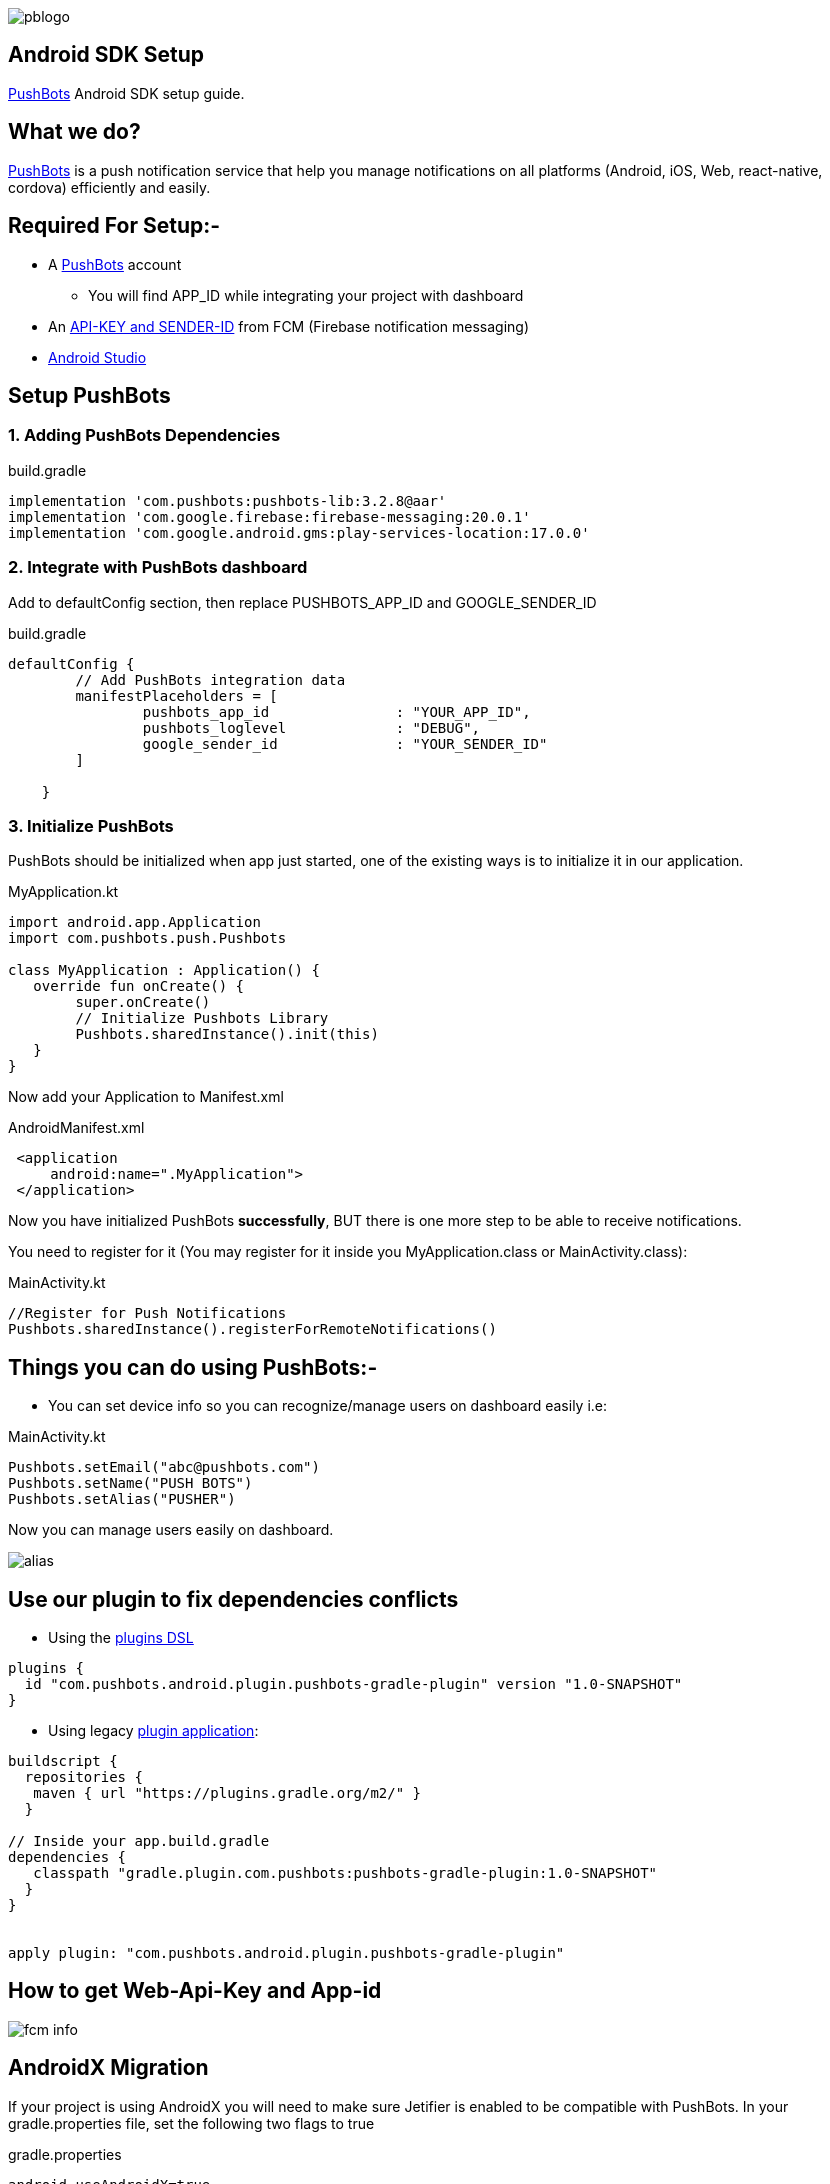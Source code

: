 

image::img/pblogo.png[role="center]

<<<




== Android SDK Setup

https://pushbots.com[PushBots] Android SDK setup guide.

<<<
== What we do?
https://pushbots.com[PushBots] is a push notification service that help you manage notifications on all platforms
(Android, iOS, Web, react-native, cordova) efficiently and easily.

<<<
== Required For Setup:-
   - A https://pushbots.com[PushBots] account
       * You will find APP_ID while integrating your project with dashboard
   - An https://www.pushbots.help/en/articles/498201-the-google-part-firebase-server-key-and-sender-id[API-KEY and SENDER-ID] from FCM (Firebase notification messaging)
   - https://developer.android.com/studio[Android Studio]

<<<
== Setup PushBots
=== 1. Adding PushBots Dependencies



[source,groovy]
.build.gradle
----
implementation 'com.pushbots:pushbots-lib:3.2.8@aar'
implementation 'com.google.firebase:firebase-messaging:20.0.1'
implementation 'com.google.android.gms:play-services-location:17.0.0'
----

=== 2. Integrate with PushBots dashboard
Add to defaultConfig section, then replace PUSHBOTS_APP_ID and GOOGLE_SENDER_ID
[source,groovy]
.build.gradle
----
defaultConfig {
        // Add PushBots integration data
        manifestPlaceholders = [
                pushbots_app_id               : "YOUR_APP_ID",
                pushbots_loglevel             : "DEBUG",
                google_sender_id              : "YOUR_SENDER_ID"
        ]

    }
----

=== 3. Initialize PushBots
PushBots should be initialized when app just started, one of the existing ways is to initialize it in our application.

[source, kotlin]
.MyApplication.kt
----
import android.app.Application
import com.pushbots.push.Pushbots

class MyApplication : Application() {
   override fun onCreate() {
        super.onCreate()
        // Initialize Pushbots Library
        Pushbots.sharedInstance().init(this)
   }
}
----

Now add your Application to Manifest.xml
[source,xml]
.AndroidManifest.xml
----
 <application
     android:name=".MyApplication">
 </application>
----





// image:img/rocket.jpg[Play, title="Play", height="20", width="40"]


<<<

Now you have initialized PushBots *successfully*, BUT there is one more step to be able to receive notifications.

You need to register for it (You may register for it inside you MyApplication.class or MainActivity.class):
[source,kotlin]
.MainActivity.kt
----
//Register for Push Notifications
Pushbots.sharedInstance().registerForRemoteNotifications()
----


<<<
== Things you can do using PushBots:-

- You can set device info so you can recognize/manage users on dashboard easily i.e:

[source,kotlin]
.MainActivity.kt
----
Pushbots.setEmail("abc@pushbots.com")
Pushbots.setName("PUSH BOTS")
Pushbots.setAlias("PUSHER")
----
<<<
Now you can manage users easily on dashboard.

image::img/alias.jpg[]



<<<

== Use our plugin to fix dependencies conflicts


- Using the https://docs.gradle.org/current/userguide/plugins.html#sec:plugins_block[plugins DSL]

[source, groovy]
----
plugins {
  id "com.pushbots.android.plugin.pushbots-gradle-plugin" version "1.0-SNAPSHOT"
}
----

<<<
<<<
<<<
<<<

- Using legacy https://docs.gradle.org/current/userguide/plugins.html#sec:old_plugin_application[plugin application]:

[source, groovy]

----
buildscript {
  repositories {
   maven { url "https://plugins.gradle.org/m2/" }
  }

// Inside your app.build.gradle
dependencies {
   classpath "gradle.plugin.com.pushbots:pushbots-gradle-plugin:1.0-SNAPSHOT"
  }
}


apply plugin: "com.pushbots.android.plugin.pushbots-gradle-plugin"

----
<<<

== How to get Web-Api-Key and App-id

image::fcm-info.png[]





<<<
== AndroidX Migration
If your project is using AndroidX you will need to make sure Jetifier is enabled to be compatible with PushBots.
In your gradle.properties file, set the following two flags to true

[source,groovy]
.gradle.properties
----
android.useAndroidX=true
android.enableJetifier=true
----
<<<











